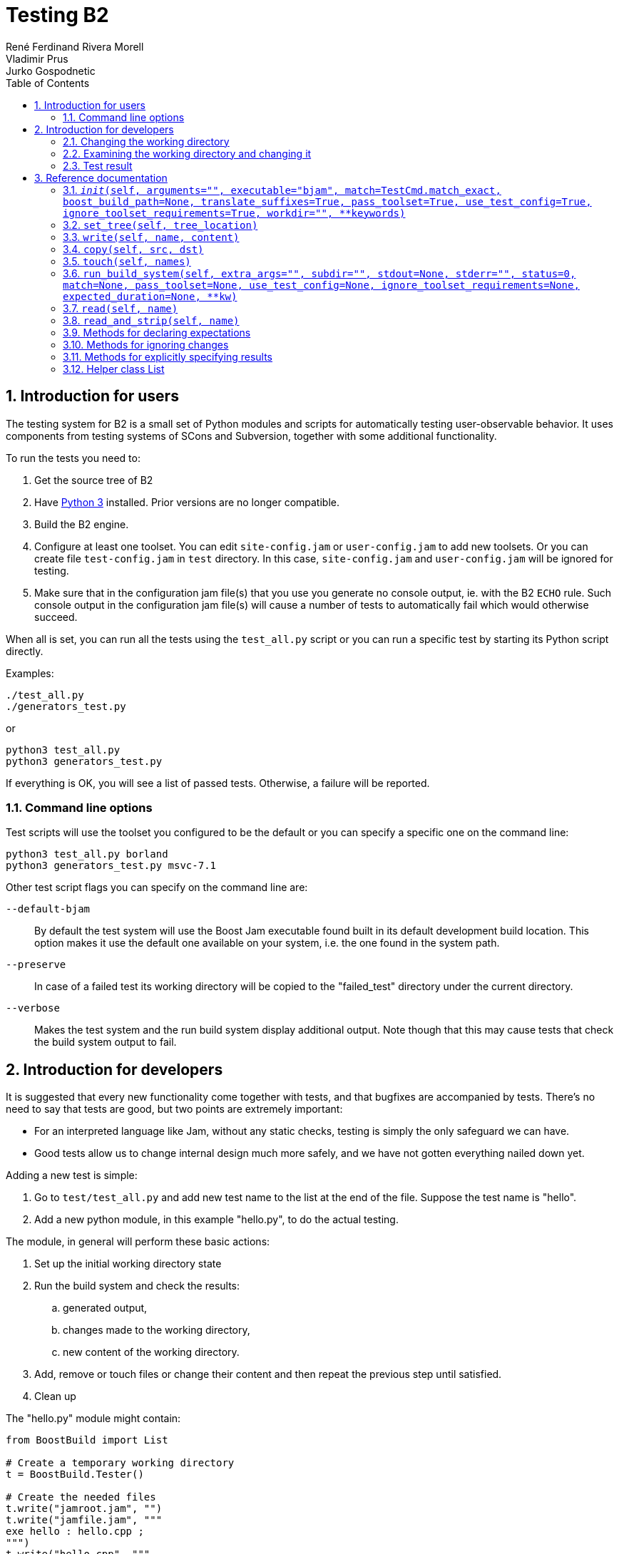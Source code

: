 = Testing B2
:copyright: Copyright 2023 René Ferdinand Rivera Morell; Copyright 2002-2005 Vladimir Prus; Copyright 2008 Jurko Gospodnetic
:author_1: René Ferdinand Rivera Morell
:author_2: Vladimir Prus
:author_3: Jurko Gospodnetic
:toc: left
:sectanchors:
:sectnums:
:nofooter:
:stylesheet: amber.css


== Introduction for users

The testing system for B2 is a small set of Python modules and scripts for
automatically testing user-observable behavior. It uses components from testing
systems of SCons and Subversion, together with some additional functionality.

To run the tests you need to:

. Get the source tree of B2
. Have http://www.python.org/[Python 3] installed. Prior versions are no longer
  compatible.
. Build the B2 engine.
. Configure at least one toolset. You can edit `site-config.jam` or
  `user-config.jam` to add new toolsets. Or you can create file
  `test-config.jam` in `test` directory. In this case, `site-config.jam` and
  `user-config.jam` will be ignored for testing.
. Make sure that in the configuration jam file(s) that you use you generate no
  console output, ie. with the B2 `ECHO` rule. Such console output in the
  configuration jam file(s) will cause a number of tests to automatically fail
  which would otherwise succeed.

When all is set, you can run all the tests using the `test_all.py` script or
you can run a specific test by starting its Python script directly.

Examples:

[source,shell]
----
./test_all.py
./generators_test.py
----

or

[source,shell]
----
python3 test_all.py
python3 generators_test.py
----

If everything is OK, you will see a list of passed tests. Otherwise, a failure
will be reported.

=== Command line options

Test scripts will use the toolset you configured to be the default or you can
specify a specific one on the command line:

[source,shell]
----
python3 test_all.py borland
python3 generators_test.py msvc-7.1
----

Other test script flags you can specify on the command line are:

`--default-bjam`::
By default the test system will use the Boost Jam executable found built in its
default development build location. This option makes it use the default one
available on your system, i.e. the one found in the system path.

`--preserve`::
In case of a failed test its working directory will be copied to the
"failed_test" directory under the current directory.

`--verbose`::
Makes the test system and the run build system display additional output. Note
though that this may cause tests that check the build system output to fail.


== Introduction for developers

It is suggested that every new functionality come together with tests, and that
bugfixes are accompanied by tests. There's no need to say that tests are good,
but two points are extremely important:

* For an interpreted language like Jam, without any static checks, testing is
  simply the only safeguard we can have.

* Good tests allow us to change internal design much more safely, and we have
  not gotten everything nailed down yet.

Adding a new test is simple:

. Go to `test/test_all.py` and add new test name to the list at the end of the
  file. Suppose the test name is "hello".
. Add a new python module, in this example "hello.py", to do the actual testing.

The module, in general will perform these basic actions:

. Set up the initial working directory state
. Run the build system and check the results:
.. generated output,
.. changes made to the working directory,
.. new content of the working directory.
. Add, remove or touch files or change their content and then repeat the
  previous step until satisfied.
. Clean up

The "hello.py" module might contain:

[source,python]
----
from BoostBuild import List

# Create a temporary working directory
t = BoostBuild.Tester()

# Create the needed files
t.write("jamroot.jam", "")
t.write("jamfile.jam", """
exe hello : hello.cpp ;
""")
t.write("hello.cpp", """
int main()
{
    return 0;
}

""")

t.run_build_system()

# First, create a list of three pathnames.
file_list = List("bin/$toolset/debug/") * List("hello.exe hello.obj")
# Second, assert that those files were added as result of the last build system invocation.
t.expect_addition(file_list)

# Invoke the build system once again.
t.run_build_system("clean")
# Check if the files added previously were removed.
t.expect_removal(file_list)

# Remove temporary directories
t.cleanup()
----

The test directory contains a file "template.py" which can be used as a start
for your own tests.

Overview of the most important methods of class `Tester` follows.

=== Changing the working directory

The class `Tester` creates a temporary directory in its constructor and changes
to that directory. It can be modified by calling these methods:

`set_tree`::
sets the content of the working directory to be equal to the content of the
specified directory. This method is preferable when directory tree for testing
is large.

`write`::
sets the content of file in a working directory. This is optimal if you want to
create a directory tree with 3-4 small files.

`touch`::
changes the modification times of a file

=== Examining the working directory and changing it

The method read, inherited from the `TestCmd` class, can be used to read any
file in the working directory and check its content. `Tester` adds another
method for tracking changes. Whenever the build system is run (using
<<run_build_system>> ), the working dir state before and after running is
recorded. In addition, difference between the two states -- i.e. lists of files
that were added, removed, modified or touched -- are stored in two member
variables - `tree_difference` and `unexpected_difference`.

After than, the test author may specify that some change is expected, for
example, by calling `expect_addition("foo")`. This call will check if the file
was indeed added, and if so, will remove its name from the list of added files
in `unexpected_difference`. Likewise, it is possible to specify that some
changes are not interesting, for example a call to `ignore("*.obj")` will just
remove every file with the ".obj" extension from `unexpected_difference`.

When test has finished with expectations and ignoring, the member
`unexpected_difference` will contain the list of all changes not yet accounted
for. It is possible to assure that this list is empty by calling the
`expect_nothing_more` member function.

=== Test result

Any of the `expect*` methods below will fail the test if the expectation is not
met. It is also possible to perform manually arbitrary test and explicitly
cause the test to either pass or fail. Ordinary filesystem functions can be
used to work with the directory tree. Methods `pass_test` and `fail_test` are
used to explicitly give the test outcome.

Typically, after test termination, the working directory is erased. See the
"--preserve" command line option for information on how to preserve the working
directory content for failed tests for debugging purposes.

== Reference documentation

The test system is composed of class `Tester`, derived form `TestCmd.TestCmd`,
and helper class List. `Tester` and `List` methods are described below.

The documentation frequently refers to `filename`. In all cases, files are
specified in unix style: a sequence of components, separated by "/". This is
true on all platforms. In some contexts a list of files is allowed. In those
cases any object with a sequence interface is allowed.

[#__init__,reftext=__init__]
=== `__init__(self, arguments="", executable="bjam", match=TestCmd.match_exact, boost_build_path=None, translate_suffixes=True, pass_toolset=True, use_test_config=True, ignore_toolset_requirements=True, workdir="", **keywords)`

*Optional arguments*:

`arguments`:: Arguments passed to the run executable.

`executable`:: Name of the executable to invoke.

`match`:: Function to use for comparing actual and expected file contents.

`boost_build_path`:: Boost build path to be passed to the run executable.

`translate_suffixes`:: Whether to update suffixes on the the file names passed
from the test script so they match those actually created by the current
toolset. For example, static library files are specified by using the `.lib`
suffix but when the `gcc` toolset is used it actually creates them using the
`.a` suffix.

`pass_toolset`:: Whether the test system should pass the specified toolset to
the run executable.

`use_test_config`:: Whether the test system should tell the run executable to
read in the `test_config.jam` configuration file.

`ignore_toolset_requirements`:: Whether the test system should tell the run
executable to ignore toolset requirements.

`workdir`:: Indicates an absolute directory where the test will be run from.

*Optional arguments inherited from the base class*:

`description`:: Test description string displayed in case of a failed test.

`subdir`:: List of subdirectories to automatically create under the working
directory. Each subdirectory needs to be specified separately parent coming
before its child.

`verbose`:: Flag that may be used to enable more verbose test system output.
Note that it does not also enable more verbose build system output like the
"--verbose" command line option does.

*Effects*:

. Remembers the current working directory in member `original_workdir`.
. Determines the location of the executable (`b2` by default) and build system
  files, assuming that the current directory is `test`. Formulates `b2`
  invocation command, which will include explicit setting for the
  `BOOST_BUILD_PATH` variable and arguments passed to this methods, if any.
  This command will be used by subsequent invocation of <<run_build_system>>.
  Finally, initializes the base class.
. Changes the current working directory to the temporary working directory
  created by the base constructor.
. If you want to run a test in an existing directory, pass it as `workdir`.
. Most parameters passed to this constructor function may be overruled for each
  specific test system run using <<run_build_system>> parameters.

[#set_tree,reftext=set_tree]
=== `set_tree(self, tree_location)`

*Effects*:

Replaces the content of the current working directory with the content of
directory at `tree_location`. If `tree_location` is not absolute pathname, it
will be treated as relative to `self.original_workdir`. This methods also
explicitly makes the copied files writeable.

[#write,reftext=write]
=== `write(self, name, content)`

*Effects*:

Writes the specified `content` to the file given by `name` under the temporary
working directory. If the file already exists, it is overwritten. Any required
directories are automatically created.

[#copy,reftext=copy]
=== `copy(self, src, dst)`

*Effects*:

Equivalent to `self.write(self.read(src), dst)`.

[#touch,reftext=touch]
=== `touch(self, names)`

*Effects*:

Sets the access and modification times for all files in `names` to the current
time. All the elements in `names` should be relative paths.

[#run_build_system,reftext=run_build_system]
=== `run_build_system(self, extra_args="", subdir="", stdout=None, stderr="", status=0, match=None, pass_toolset=None, use_test_config=None, ignore_toolset_requirements=None, expected_duration=None, **kw)`

*Effects*:

. Stores the state of the working directory in `self.previous_tree`.
. Changes to `subdir`, if it is specified. It is relative to the
  `original_workdir` or the workdir specified in `__init`.
. Invokes the `b2` executable, passing `extra_args` to it. The binary should be
  located under `<test_invocation_dir>/../src/engine`. This is to make sure
  tests use the version of `b2` build from source.
. Compares the `stdout`, `stderr` and exit status of build system invocation
  with values to appropriate parameters, if they are not `None`. If any
  difference is found, the test fails.
. If the `expected_duration` parameter is specified then it represents the
  maximal allowed time in seconds for the test to run. The test will be marked
  as failed if its duration is greater than the given `expected_duration`
  parameter value.
. Stores the new state of the working directory in `self.tree`. Computes the
  difference between previous and current trees and stores them in variables
  `self.tree_difference` and `self.unexpected_difference`. Both variables are
  instances of class `tree.Trees_different`, which have four attributes:
  `added_files`, `removed_files`, `modified_files` and `touched_files`. Each is
  a list of strings.

[#read,reftext=read]
=== `read(self, name)`

*Effects*:

Read the specified file and returns it content. Raises an exception is the file
is absent.

[#read_and_strip,reftext=read_and_strip]
=== `read_and_strip(self, name)`

*Effects*:

Read the specified file and returns it content, after removing trailing
whitespace from every line. Raises an exception is the file is absent.

*Rationale*:

Although this method is questionable, there are a lot of cases when `b2` or
shells it uses insert spaces. It seems that introducing this method is much
simpler than dealing with all those cases.

=== Methods for declaring expectations

Accordingly to the number of changes kinds that are detected, there are four
methods that specify that test author expects a specific change to occur. They
check `self.unexpected_difference`, and if the change is present there, it is
removed. Otherwise, test fails.

Each method accepts a list of names. Those names use / path separator on all
systems. Additionally, the test system translates suffixes appropriately. For
the test to be portable, suffixes should use Windows convention: `exe` for
executables, `dll` for dynamic libraries and `lib` for static libraries.
Lastly, the string "$toolset" in file names is replaced by the name of tested
toolset.

NOTE: The List helper class might be useful to create lists of names.

NOTE: The file content can be examined using the `TestCmd.read` function.

The members are:

* `expect_addition`
* `expect_removal`
* `expect_modification`
* `expect_nothing`

Note that `expect_modification` is used to check that a either file content or
timestamp has changed. The rationale is that some compilers change content even
if sources does not change, and it's easier to have a method which checks for
both content and time changes.

There's also a member `expect_nothing_more`, which checks that all the changes
are either expected or ignored, in other words that `unexpected_difference` is
empty by now.

Lastly, there's a method to compare file content with expected content:

`expect_content(self, name, content, exact=0)`

The method fails the test if the content of file identified by `name` is
different from `content`. If `exact` is true, the file content is used as-is,
otherwise, two transformations are applied:

* The `read_and_strip` method is used to read the file, which removes trailing
  whitespace
* Each backslash in the file content is converted to forward slash.

=== Methods for ignoring changes

There are five methods which ignore changes made to the working tree. They
silently remove elements from `self.unexpected_difference`, and don't generate
error if element is not found. They accept shell style wildcard.

The following methods correspond to four kinds of changes:

* `ignore_addition(self, wildcard)`
* `ignore_removal(self, wildcard)`
* `ignore_modification(self, wildcard)`
* `ignore_touch(self, wildcard)`

The method `ignore(self, wildcard)` ignores all the changes made to files that
match a wildcard.

=== Methods for explicitly specifying results

==== `pass_test(self, condition=1)`

WARNING: At this moment, the method should not be used.

==== `fail_test(self, condition=1)`

*Effects*: Cause the test to fail if `condition` is true.

=== Helper class List

The class has sequence interface and two additional methods.

==== `__init__(self, string)`

*Effects*: Splits the `string` on unescaped spaces and tabs. The split
components can further be retrieved using standard sequence access.

==== `__mul__(self, other)`

*Effects*: Returns an `List` instance, which elements are all possible
concatenations of two string, first of which is from `self`, and second of
which is from `other`.

The class also defines `+__str__+` and `+__repr__+` methods. Finally, there's
`+__coerce__+` method which allows to convert strings to instances of List.

Example:

[source,python]
----
l = "a b" * List("c d")
for e in l:
    print e
----

will output:

----
ac
ad
bc
bd
----
